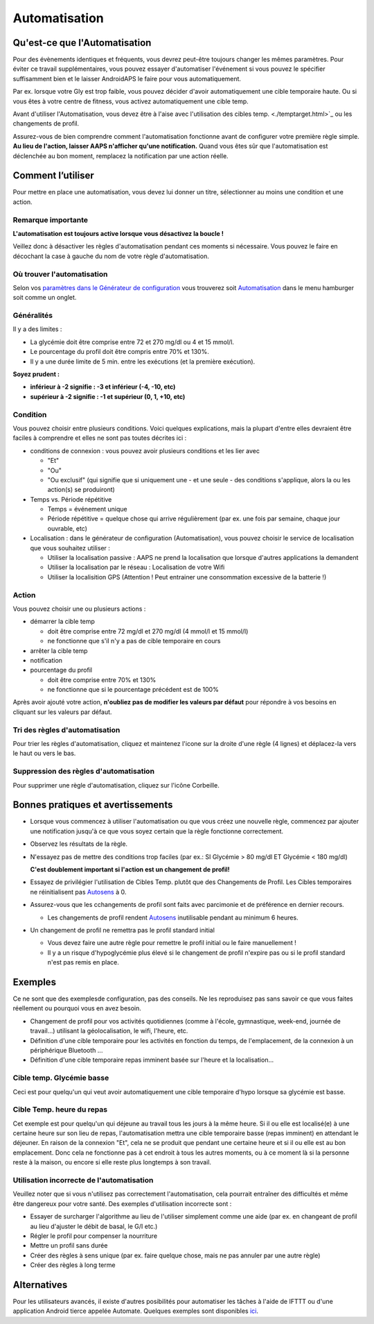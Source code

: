 Automatisation
**************************************************

Qu'est-ce que l'Automatisation
==================================================
Pour des évènements identiques et fréquents, vous devrez peut-être toujours changer les mêmes paramètres. Pour éviter ce travail supplémentaires, vous pouvez essayer d'automatiser l'événement si vous pouvez le spécifier suffisamment bien et le laisser AndroidAPS le faire pour vous automatiquement. 

Par ex. lorsque votre Gly est trop faible, vous pouvez décider d'avoir automatiquement une cible temporaire haute. Ou si vous êtes à votre centre de fitness, vous activez automatiquement une cible temp. 

Avant d'utiliser l'Automatisation, vous devez être à l'aise avec l'utilisation des cibles temp. <./temptarget.html>`_ ou les changements de profil. 

Assurez-vous de bien comprendre comment l'automatisation fonctionne avant de configurer votre première règle simple. **Au lieu de l'action, laisser AAPS n'afficher qu'une notification.** Quand vous êtes sûr que l'automatisation est déclenchée au bon moment, remplacez la notification par une action réelle.

.. image:: ../images/Automation_ConditionAction_RC3.png
  :alt: Condition d'Automation + action

Comment l’utiliser 
==================================================
Pour mettre en place une automatisation, vous devez lui donner un titre, sélectionner au moins une condition et une action. 

Remarque importante
--------------------------------------------------
**L'automatisation est toujours active lorsque vous désactivez la boucle !**

Veillez donc à désactiver les règles d'automatisation pendant ces moments si nécessaire. Vous pouvez le faire en décochant la case à gauche du nom de votre règle d'automatisation.

.. image:: ../images/Automation_ActivateDeactivate.png
  :alt: Activer et désactiver une règle d'automatisation

Où trouver l'automatisation
--------------------------------------------------
Selon vos `paramètres dans le Générateur de configuration <../Configuration/Config-Builder.html#onglet-ou-menu-hamburger>`_ vous trouverez soit `Automatisation <../Configuration/Config-Builder.html#automatisation>`__ dans le menu hamburger soit comme un onglet.

Généralités
--------------------------------------------------
Il y a des limites :

* La glycémie doit être comprise entre 72 et 270 mg/dl ou 4 et 15 mmol/l.
* Le pourcentage du profil doit être compris entre 70% et 130%.
* Il y a une durée limite de 5 min. entre les exécutions (et la première exécution).

**Soyez prudent :**

* **inférieur à -2 signifie : -3 et inférieur (-4, -10, etc)**
* **supérieur à -2 signifie : -1 et supérieur (0, 1, +10, etc)**


Condition
--------------------------------------------------
Vous pouvez choisir entre plusieurs conditions. Voici quelques explications, mais la plupart d'entre elles devraient être faciles à comprendre et elles ne sont pas toutes décrites ici :

* conditions de connexion : vous pouvez avoir plusieurs conditions et les lier avec 

  * "Et"
  * "Ou"
  * "Ou exclusif" (qui signifie que si uniquement une - et une seule - des conditions s'applique, alors la ou les action(s) se produiront)
   
* Temps vs. Période répétitive

  * Temps = événement unique
  * Période répétitive = quelque chose qui arrive régulièrement (par ex. une fois par semaine, chaque jour ouvrable, etc)
   
* Localisation : dans le générateur de configuration (Automatisation), vous pouvez choisir le service de localisation que vous souhaitez utiliser :

  * Utiliser la localisation passive : AAPS ne prend la localisation que lorsque d'autres applications la demandent
  * Utiliser la localisation par le réseau : Localisation de votre Wifi
  * Utiliser la localisition GPS (Attention ! Peut entrainer une consommation excessive de la batterie !)
  
Action
--------------------------------------------------
Vous pouvez choisir une ou plusieurs actions : 

* démarrer la cible temp 

  * doit être comprise entre 72 mg/dl et 270 mg/dl (4 mmol/l et 15 mmol/l)
  * ne fonctionne que s'il n'y a pas de cible temporaire en cours
   
* arrêter la cible temp
* notification
* pourcentage du profil

  * doit être comprise entre 70% et 130% 
  * ne fonctionne que si le pourcentage précédent est de 100%

Après avoir ajouté votre action, **n'oubliez pas de modifier les valeurs par défaut** pour répondre à vos besoins en cliquant sur les valeurs par défaut.
 
.. image:: ../images/Automation_Default_V2_5.png
  :alt: Automatisation defaut vs. choisir valeur

Tri des règles d'automatisation
---------------------
Pour trier les règles d'automatisation, cliquez et maintenez l'icone sur la droite d'une règle (4 lignes) et déplacez-la vers le haut ou vers le bas.

.. image:: ../images/Automation_Sort.png
  :alt: Tri des règles d'automatisation
  
Suppression des règles d'automatisation
-----------------------
Pour supprimer une règle d'automatisation, cliquez sur l'icône Corbeille.

.. image:: ../images/Automation_Delete.png
  :alt: Suppression des règles d'automatisation

Bonnes pratiques et avertissements
==================================================
* Lorsque vous commencez à utiliser l'automatisation ou que vous créez une nouvelle règle, commencez par ajouter une notification jusqu'à ce que vous soyez certain que la règle fonctionne correctement.
* Observez les résultats de la règle.
* N'essayez pas de mettre des conditions trop faciles (par ex.: SI Glycémie > 80 mg/dl ET Glycémie < 180 mg/dl)

  **C'est doublement important si l'action est un changement de profil!**
 
* Essayez de privilégier l'utilisation de Cibles Temp. plutôt que des Changements de Profil. Les Cibles temporaires ne réinitialisent pas `Autosens <../Usage/Open-APS-features.html#autosens>`__ à 0.
* Assurez-vous que les cchangements de profil sont faits avec parcimonie et de préférence en dernier recours.

  * Les changements de profil rendent `Autosens <../Usage/Open-APS-features.html#autosens>`__ inutilisable pendant au minimum 6 heures.

* Un changement de profil ne remettra pas le profil standard initial

  * Vous devez faire une autre règle pour remettre le profil initial ou le faire manuellement !
  * Il y a un risque d'hypoglycémie plus élevé si le changement de profil n'expire pas ou si le profil standard n'est pas remis en place.

Exemples
==================================================
Ce ne sont que des exemplesde configuration, pas des conseils. Ne les reproduisez pas sans savoir ce que vous faites réellement ou pourquoi vous en avez besoin.

* Changement de profil pour vos activités quotidiennes (comme à l'école, gymnastique, week-end, journée de travail...) utilisant la géolocalisation, le wifi, l'heure, etc.
* Définition d'une cible temporaire pour les activités en fonction du temps, de l'emplacement, de la connexion à un périphérique Bluetooth ...
* Définition d'une cible temporaire repas imminent basée sur l'heure et la localisation...

Cible temp. Glycémie basse
--------------------------------------------------
.. image:: ../images/Automation2.png
  :alt: Automatisation2

Ceci est pour quelqu'un qui veut avoir automatiquement une cible temporaire d'hypo lorsque sa glycémie est basse.

Cible Temp. heure du repas
--------------------------------------------------
.. image:: ../images/Automation3.png
  :alt: Automatisation3
  
Cet exemple est pour quelqu'un qui déjeune au travail tous les jours à la même heure. Si il ou elle est localisé(e) à une certaine heure sur son lieu de repas, l'automatisation mettra une cible temporaire basse (repas imminent) en attendant le déjeuner. En raison de la connexion "Et", cela ne se produit que pendant une certaine heure et si il ou elle est au bon emplacement. Donc cela ne fonctionne pas à cet endroit à tous les autres moments, ou à ce moment là si la personne reste à la maison, ou encore si elle reste plus longtemps à son travail. 

Utilisation incorrecte de l'automatisation
--------------------------------------------------
Veuillez noter que si vous n'utilisez pas correctement l'automatisation, cela pourrait entraîner des difficultés et même être dangereux pour votre santé. Des exemples d'utilisation incorrecte sont :

* Essayer de surcharger l'algorithme au lieu de l'utiliser simplement comme une aide (par ex. en changeant de profil au lieu d'ajuster le débit de basal, le G/I etc.)
* Régler le profil pour compenser la nourriture
* Mettre un profil sans durée
* Créer des règles à sens unique (par ex. faire quelque chose, mais ne pas annuler par une autre règle)
* Créer des règles à long terme

Alternatives
==================================================

Pour les utilisateurs avancés, il existe d'autres posibilités pour automatiser les tâches à l'aide de IFTTT ou d'une application Android tierce appelée Automate. Quelques exemples sont disponibles `ici <./automationwithapp.html>`_.
